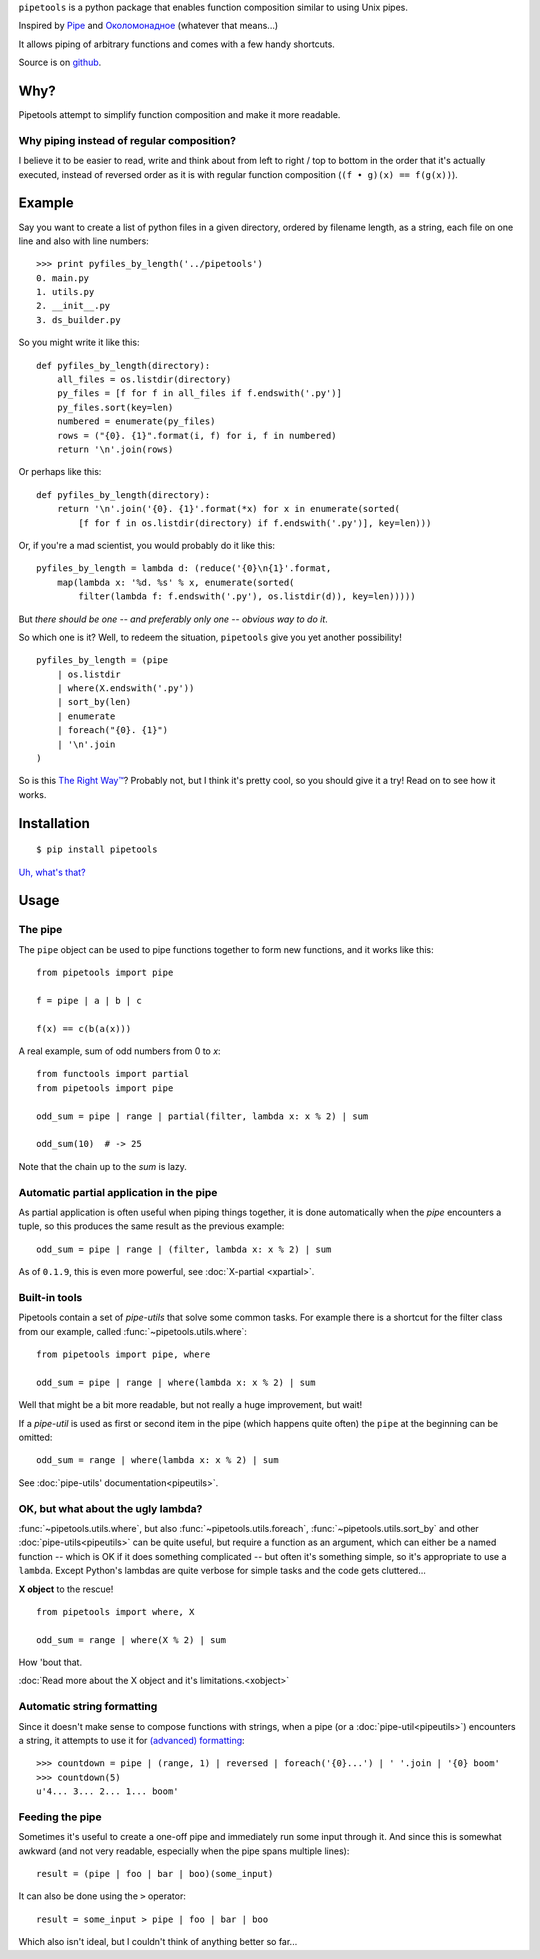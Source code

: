 ``pipetools`` is a python package that enables function composition similar to
using Unix pipes.

Inspired by Pipe_ and Околомонадное_ (whatever that means...)

.. _Pipe: http://dev-tricks.net/pipe-infix-syntax-for-python
.. _Околомонадное: http://honeyman.livejournal.com/122675.html?nojs=1


It allows piping of arbitrary functions and comes with a few handy shortcuts.


Source is on github_.


.. _github: https://github.com/0101/pipetools

Why?
----

Pipetools attempt to simplify function composition and make it more readable.

Why piping instead of regular composition?
""""""""""""""""""""""""""""""""""""""""""
I believe it to be easier to read, write and think about from left to right /
top to bottom in the order that it's actually executed, instead of reversed
order as it is with regular function composition (``(f • g)(x) == f(g(x))``).


Example
-------

Say you want to create a list of python files in a given directory, ordered by
filename length, as a string, each file on one line and also with line numbers::

    >>> print pyfiles_by_length('../pipetools')
    0. main.py
    1. utils.py
    2. __init__.py
    3. ds_builder.py


So you might write it like this::

    def pyfiles_by_length(directory):
        all_files = os.listdir(directory)
        py_files = [f for f in all_files if f.endswith('.py')]
        py_files.sort(key=len)
        numbered = enumerate(py_files)
        rows = ("{0}. {1}".format(i, f) for i, f in numbered)
        return '\n'.join(rows)

Or perhaps like this::

    def pyfiles_by_length(directory):
        return '\n'.join('{0}. {1}'.format(*x) for x in enumerate(sorted(
            [f for f in os.listdir(directory) if f.endswith('.py')], key=len)))

Or, if you're a mad scientist, you would probably do it like this::

    pyfiles_by_length = lambda d: (reduce('{0}\n{1}'.format,
        map(lambda x: '%d. %s' % x, enumerate(sorted(
            filter(lambda f: f.endswith('.py'), os.listdir(d)), key=len)))))


But *there should be one -- and preferably only one -- obvious way to do it*.

So which one is it? Well, to redeem the situation, ``pipetools`` give you yet
another possibility!

::

    pyfiles_by_length = (pipe
        | os.listdir
        | where(X.endswith('.py'))
        | sort_by(len)
        | enumerate
        | foreach("{0}. {1}")
        | '\n'.join
    )


So is this `The Right Way™`_? Probably not, but I think it's pretty cool, so you
should give it a try! Read on to see how it works.

.. _`The Right Way™`: http://www.python.org/dev/peps/pep-0020/


Installation
------------

::

    $ pip install pipetools

`Uh, what's that? <http://www.pip-installer.org>`_


Usage
-----

.. _the-pipe:

The pipe
""""""""
The ``pipe`` object can be used to pipe functions together to
form new functions, and it works like this::

    from pipetools import pipe

    f = pipe | a | b | c

    f(x) == c(b(a(x)))


A real example, sum of odd numbers from 0 to *x*::

    from functools import partial
    from pipetools import pipe

    odd_sum = pipe | range | partial(filter, lambda x: x % 2) | sum

    odd_sum(10)  # -> 25


Note that the chain up to the `sum` is lazy.


Automatic partial application in the pipe
"""""""""""""""""""""""""""""""""""""""""

As partial application is often useful when piping things together, it is done
automatically when the *pipe* encounters a tuple, so this produces the same
result as the previous example::

    odd_sum = pipe | range | (filter, lambda x: x % 2) | sum

As of ``0.1.9``, this is even more powerful, see :doc:`X-partial <xpartial>`.


Built-in tools
""""""""""""""

Pipetools contain a set of *pipe-utils* that solve some common tasks. For
example there is a shortcut for the filter class from our example, called
:func:`~pipetools.utils.where`::

    from pipetools import pipe, where

    odd_sum = pipe | range | where(lambda x: x % 2) | sum

Well that might be a bit more readable, but not really a huge improvement, but
wait!

If a *pipe-util* is used as first or second item in the pipe (which happens
quite often) the ``pipe`` at the beginning can be omitted::

    odd_sum = range | where(lambda x: x % 2) | sum


See :doc:`pipe-utils' documentation<pipeutils>`.


OK, but what about the ugly lambda?
"""""""""""""""""""""""""""""""""""

:func:`~pipetools.utils.where`, but also :func:`~pipetools.utils.foreach`,
:func:`~pipetools.utils.sort_by` and other :doc:`pipe-utils<pipeutils>` can be
quite useful, but require a function as an argument, which can either be a named
function -- which is OK if it does something complicated -- but often it's
something simple, so it's appropriate to use a ``lambda``. Except Python's
lambdas are quite verbose for simple tasks and the code gets cluttered...

**X object** to the rescue!

::

    from pipetools import where, X

    odd_sum = range | where(X % 2) | sum


How 'bout that.

:doc:`Read more about the X object and it's limitations.<xobject>`


.. _auto-string-formatting:

Automatic string formatting
"""""""""""""""""""""""""""

Since it doesn't make sense to compose functions with strings, when a pipe (or a
:doc:`pipe-util<pipeutils>`) encounters a string, it attempts to use it for
`(advanced) formatting`_::

    >>> countdown = pipe | (range, 1) | reversed | foreach('{0}...') | ' '.join | '{0} boom'
    >>> countdown(5)
    u'4... 3... 2... 1... boom'

.. _(advanced) formatting: http://docs.python.org/library/string.html#formatstrings


Feeding the pipe
""""""""""""""""

Sometimes it's useful to create a one-off pipe and immediately run some input
through it. And since this is somewhat awkward (and not very readable,
especially when the pipe spans multiple lines)::

    result = (pipe | foo | bar | boo)(some_input)

It can also be done using the ``>`` operator::

    result = some_input > pipe | foo | bar | boo

Which also isn't ideal, but I couldn't think of anything better so far...
